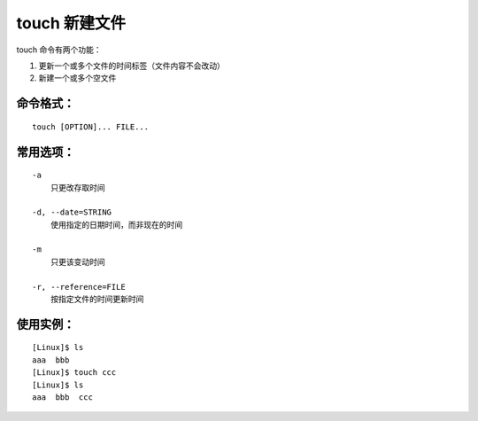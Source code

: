 touch 新建文件
####################################

touch 命令有两个功能：

1. 更新一个或多个文件的时间标签（文件内容不会改动）

2. 新建一个或多个空文件


命令格式：
************************************

.. highlight:: none

::

    touch [OPTION]... FILE...


常用选项：
************************************

::

    -a
        只更改存取时间

    -d, --date=STRING
        使用指定的日期时间，而非现在的时间

    -m
        只更该变动时间

    -r, --reference=FILE
        按指定文件的时间更新时间


使用实例：
***********************

::

    [Linux]$ ls
    aaa  bbb
    [Linux]$ touch ccc
    [Linux]$ ls
    aaa  bbb  ccc

